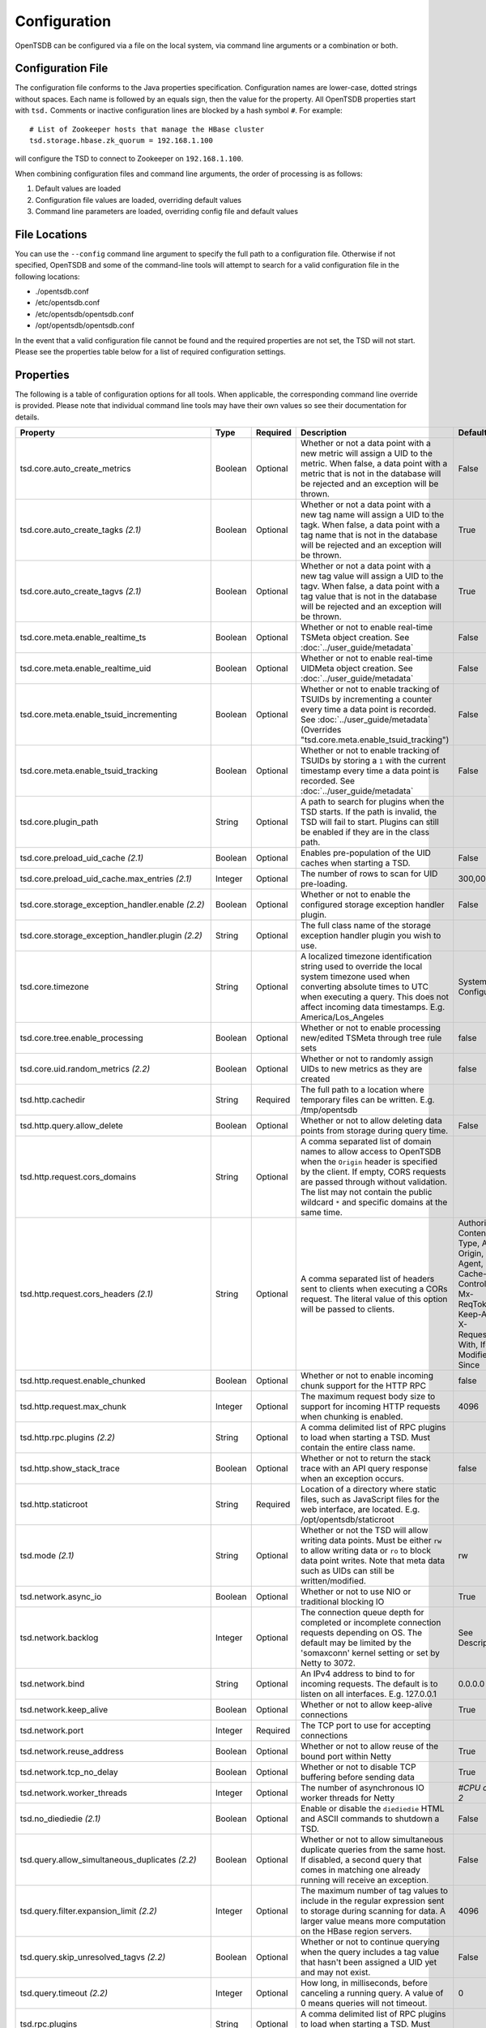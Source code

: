 Configuration
-------------

OpenTSDB can be configured via a file on the local system, via command line
arguments or a combination or both.

Configuration File
^^^^^^^^^^^^^^^^^^

The configuration file conforms to the Java properties specification.
Configuration names are lower-case, dotted strings without spaces. Each name
is followed by an equals sign, then the value for the property. All OpenTSDB
properties start with ``tsd.`` Comments or inactive configuration lines are
blocked by a hash symbol ``#``. For example::

  # List of Zookeeper hosts that manage the HBase cluster
  tsd.storage.hbase.zk_quorum = 192.168.1.100
  
will configure the TSD to connect to Zookeeper on ``192.168.1.100``.

When combining configuration files and command line arguments, the order of
processing is as follows:

#. Default values are loaded
#. Configuration file values are loaded, overriding default values
#. Command line parameters are loaded, overriding config file and default values 

File Locations
^^^^^^^^^^^^^^

You can use the ``--config`` command line argument to specify the full path to
a configuration file. Otherwise if not specified, OpenTSDB and some of the
command-line tools will attempt to search for a valid configuration file in
the following locations:

* ./opentsdb.conf
* /etc/opentsdb.conf
* /etc/opentsdb/opentsdb.conf
* /opt/opentsdb/opentsdb.conf

In the event that a valid configuration file cannot be found and the required
properties are not set, the TSD will not start. Please see the properties
table below for a list of required configuration settings.

Properties
^^^^^^^^^^

The following is a table of configuration options for all tools. When
applicable, the corresponding command line override is provided. Please note
that individual command line tools may have their own values so see their
documentation for details.

.. csv-table::
   :header: "Property", "Type", "Required", "Description", "Default", "CLI"
   :widths: 20, 5, 5, 55, 5, 10

   "tsd.core.auto_create_metrics", "Boolean", "Optional", "Whether or not a data point with a new metric will assign a UID to the metric. When false, a data point with a metric that is not in the database will be rejected and an exception will be thrown.", "False", "--auto-metric"
   "tsd.core.auto_create_tagks *(2.1)*", "Boolean", "Optional", "Whether or not a data point with a new tag name will assign a UID to the tagk. When false, a data point with a tag name that is not in the database will be rejected and an exception will be thrown.", "True", ""
   "tsd.core.auto_create_tagvs *(2.1)*", "Boolean", "Optional", "Whether or not a data point with a new tag value will assign a UID to the tagv. When false, a data point with a tag value that is not in the database will be rejected and an exception will be thrown.", "True", ""
   "tsd.core.meta.enable_realtime_ts", "Boolean", "Optional", "Whether or not to enable real-time TSMeta object creation. See :doc:`../user_guide/metadata`", "False", ""
   "tsd.core.meta.enable_realtime_uid", "Boolean", "Optional", "Whether or not to enable real-time UIDMeta object creation. See :doc:`../user_guide/metadata`", "False", ""
   "tsd.core.meta.enable_tsuid_incrementing", "Boolean", "Optional", "Whether or not to enable tracking of TSUIDs by incrementing a counter every time a data point is recorded. See :doc:`../user_guide/metadata` (Overrides ""tsd.core.meta.enable_tsuid_tracking"")", "False", ""
   "tsd.core.meta.enable_tsuid_tracking", "Boolean", "Optional", "Whether or not to enable tracking of TSUIDs by storing a ``1`` with the current timestamp every time a data point is recorded. See :doc:`../user_guide/metadata`", "False", ""
   "tsd.core.plugin_path", "String", "Optional", "A path to search for plugins when the TSD starts. If the path is invalid, the TSD will fail to start. Plugins can still be enabled if they are in the class path.", "", ""
   "tsd.core.preload_uid_cache *(2.1)*", "Boolean", "Optional", "Enables pre-population of the UID caches when starting a TSD.", "False", ""
   "tsd.core.preload_uid_cache.max_entries *(2.1)*", "Integer", "Optional", "The number of rows to scan for UID pre-loading.", "300,000", ""
   "tsd.core.storage_exception_handler.enable *(2.2)*", "Boolean", "Optional", "Whether or not to enable the configured storage exception handler plugin.", "False", ""
   "tsd.core.storage_exception_handler.plugin *(2.2)*", "String", "Optional", "The full class name of the storage exception handler plugin you wish to use.", "", ""
   "tsd.core.timezone", "String", "Optional", "A localized timezone identification string used to override the local system timezone used when converting absolute times to UTC when executing a query. This does not affect incoming data timestamps.
   E.g. America/Los_Angeles", "System Configured", ""
   "tsd.core.tree.enable_processing", "Boolean", "Optional", "Whether or not to enable processing new/edited TSMeta through tree rule sets", "false", ""
   "tsd.core.uid.random_metrics *(2.2)*", "Boolean", "Optional", "Whether or not to randomly assign UIDs to new metrics as they are created", "false", ""
   "tsd.http.cachedir", "String", "Required", "The full path to a location where temporary files can be written.
   E.g. /tmp/opentsdb", "", "--cachedir"
   "tsd.http.query.allow_delete", "Boolean", "Optional", "Whether or not to allow deleting data points from storage during query time.", "False", ""
   "tsd.http.request.cors_domains", "String", "Optional", "A comma separated list of domain names to allow access to OpenTSDB when the ``Origin`` header is specified by the client. If empty, CORS requests are passed through without validation. The list may not contain the public wildcard ``*`` and specific domains at the same time.", "", ""
   "tsd.http.request.cors_headers *(2.1)*", "String", "Optional", "A comma separated list of headers sent to clients when executing a CORs request. The literal value of this option will be passed to clients.", "Authorization, Content-Type, Accept, Origin, User-Agent, DNT, Cache-Control, X-Mx-ReqToken, Keep-Alive, X-Requested-With, If-Modified-Since", ""
   "tsd.http.request.enable_chunked", "Boolean", "Optional", "Whether or not to enable incoming chunk support for the HTTP RPC", "false", ""
   "tsd.http.request.max_chunk", "Integer", "Optional", "The maximum request body size to support for incoming HTTP requests when chunking is enabled.", "4096", ""
   "tsd.http.rpc.plugins *(2.2)*", "String", "Optional", "A comma delimited list of RPC plugins to load when starting a TSD. Must contain the entire class name.", "", ""
   "tsd.http.show_stack_trace", "Boolean", "Optional", "Whether or not to return the stack trace with an API query response when an exception occurs.", "false", ""
   "tsd.http.staticroot", "String", "Required", "Location of a directory where static files, such as JavaScript files for the web interface, are located.
   E.g. /opt/opentsdb/staticroot", "", "--staticroot"
   "tsd.mode *(2.1)*", "String", "Optional", "Whether or not the TSD will allow writing data points. Must be either ``rw`` to allow writing data or ``ro`` to block data point writes. Note that meta data such as UIDs can still be written/modified.", "rw", ""
   "tsd.network.async_io", "Boolean", "Optional", "Whether or not to use NIO or traditional blocking IO", "True", "--async-io"
   "tsd.network.backlog", "Integer", "Optional", "The connection queue depth for completed or incomplete connection requests depending on OS. The default may be limited by  the 'somaxconn' kernel setting or set by Netty to 3072.", "See Description", "--backlog"
   "tsd.network.bind", "String", "Optional", "An IPv4 address to bind to for incoming requests. The default is to listen on all interfaces.
   E.g. 127.0.0.1", "0.0.0.0", "--bind"
   "tsd.network.keep_alive", "Boolean", "Optional", "Whether or not to allow keep-alive connections", "True", ""
   "tsd.network.port", "Integer", "Required", "The TCP port to use for accepting connections", "", "--port"
   "tsd.network.reuse_address", "Boolean", "Optional", "Whether or not to allow reuse of the bound port within Netty", "True", ""
   "tsd.network.tcp_no_delay", "Boolean", "Optional", "Whether or not to disable TCP buffering before sending data", "True", ""
   "tsd.network.worker_threads", "Integer", "Optional", "The number of asynchronous IO worker threads for Netty", "*#CPU cores \* 2*", "--worker-threads"
   "tsd.no_diediedie *(2.1)*", "Boolean", "Optional", "Enable or disable the ``diediedie`` HTML and ASCII commands to shutdown a TSD.", "False", ""
   "tsd.query.allow_simultaneous_duplicates *(2.2)*", "Boolean", "Optional", "Whether or not to allow simultaneous duplicate queries from the same host. If disabled, a second query that comes in matching one already running will receive an exception.", "False", ""
   "tsd.query.filter.expansion_limit *(2.2)*", "Integer", "Optional", "The maximum number of tag values to include in the regular expression sent to storage during scanning for data. A larger value means more computation on the HBase region servers.", "4096", "1024"
   "tsd.query.skip_unresolved_tagvs *(2.2)*", "Boolean", "Optional", "Whether or not to continue querying when the query includes a tag value that hasn't been assigned a UID yet and may not exist.", "False", ""
   "tsd.query.timeout *(2.2)*", "Integer", "Optional", "How long, in milliseconds, before canceling a running query. A value of 0 means queries will not timeout.", "0", ""
   "tsd.rpc.plugins", "String", "Optional", "A comma delimited list of RPC plugins to load when starting a TSD. Must contain the entire class name.", "", ""
   "tsd.rtpublisher.enable", "Boolean", "Optional", "Whether or not to enable a real time publishing plugin. If true, you must supply a valid ``tsd.rtpublisher.plugin`` class name", "False", ""
   "tsd.rtpublisher.plugin", "String", "Optional", "The class name of a real time publishing plugin to instantiate. If ``tsd.rtpublisher.enable`` is set to false, this value is ignored.
   E.g. net.opentsdb.tsd.RabbitMQPublisher", "", ""
   "tsd.search.enable", "Boolean", "Optional", "Whether or not to enable search functionality. If true, you must supply a valid ``tsd.search.plugin`` class name", "False", ""
   "tsd.search.plugin", "String", "Optional", "The class name of a search plugin to instantiate. If ``tsd.search.enable`` is set to false, this value is ignored.
   E.g. net.opentsdb.search.ElasticSearch", "", ""
   "tsd.stats.canonical", "Boolean", "Optional", "Whether or not the FQDN should be returned with statistics requests. The default stats are returned with ``host=<hostname>`` which is not guaranteed to perform a lookup and return the FQDN. Setting this to true will perform a name lookup and return the FQDN if found, otherwise it may return the IP. The stats output should be ``fqdn=<hostname>``", "false", ""
   "tsd.storage.compaction.flush_interval *(2.2)*", "Integer", "Optional", "How long, in seconds, to wait in between compaction queue flush calls", "10", ""
   "tsd.storage.compaction.flush_speed *(2.2)*", "Integer", "Optional", "A multiplier used to determine how quickly to attempt flushing the compaction queue. E.g. a value of 2 means it will try to flush the entire queue within 30 minutes. A value of 1 would take an hour.", "2", ""
   "tsd.storage.compaction.max_concurrent_flushes *(2.2)*", "Integer", "Optional", "The maximum number of compaction calls inflight to HBase at any given time", "10000", ""
   "tsd.storage.compaction.min_flush_threshold *(2.2)*", "Integer", "Optional", "Size of the compaction queue that must be exceeded before flushing is triggered", "100", "" 
   "tsd.storage.enable_appends *(2.2)*", "Boolean", "Optional", "Whether or not to append data to columns when writing data points instead of creating new columns for each value. Avoids the need for compactions after each hour but can use more resources on HBase.", "False", ""
   "tsd.storage.enable_compaction", "Boolean", "Optional", "Whether or not to enable compactions", "True", ""
   "tsd.storage.fix_duplicates *(2.1)*", "Boolean", "Optional", "Whether or not to accept the last written value when parsing data points with duplicate timestamps. When enabled in conjunction with compactions, a compacted column will be written with the latest data points.", "False", ""
   "tsd.storage.flush_interval", "Integer", "Optional", "How often, in milliseconds, to flush the data point storage write buffer", "1000", "--flush-interval"
   "tsd.storage.hbase.data_table", "String", "Optional", "Name of the HBase table where data points are stored", "tsdb", "--table"
   "tsd.storage.hbase.meta_table", "String", "Optional", "Name of the HBase table where meta data are stored", "tsdb-meta", ""
   "tsd.storage.hbase.prefetch_meta *(2.2)*", "Boolean", "Optional", "Whether or not to prefetch the regions for the TSDB tables before starting the network interface. This can improve performance.", "False", ""
   "tsd.storage.hbase.tree_table", "String", "Optional", "Name of the HBase table where tree data are stored", "tsdb-tree", ""
   "tsd.storage.hbase.uid_table", "String", "Optional", "Name of the HBase table where UID information is stored", "tsdb-uid", "--uidtable"
   "tsd.storage.hbase.zk_basedir", "String", "Optional", "Path under which the znode for the -ROOT- region is located", "/hbase", "--zkbasedir"
   "tsd.storage.hbase.zk_quorum", "String", "Optional", "A comma-separated list of ZooKeeper hosts to connect to, with or without port specifiers. E.g. ``192.168.1.1:2181,192.168.1.2:2181``", "localhost", "--zkquorum"
   "tsd.storage.repair_appends *(2.2)*", "Boolean", "Optional", "Whether or not to re-write appended data point columns at query time when the columns contain duplicate or out of order data.", "False", ""
   "tsd.storage.max_tags *(2.2)*", "Integer", "Optional", "The maximum number of tags allowed per data point.  **NOTE** Please be aware of the performance tradeoffs of overusing tags :doc:`writing`", "8", ""
   "tsd.storage.salt.buckets *(2.2)*", "Integer", "Optional", "The number of salt buckets used to distribute load across regions. **NOTE** Changing this value after writing data may cause TSUID based queries to fail.", "20", ""
   "tsd.storage.salt.width *(2.2)*", "Integer", "Optional", "The width, in bytes, of the salt prefix used to indicate which bucket a time series belongs in. A value of 0 means salting is disabled. **WARNING** Do not change after writing data to HBase or you will corrupt your tables and not be able to query any more.", "0", ""
   "tsd.storage.uid.width.metric *(2.2)*", "Integer", "Optional", "The width, in bytes, of metric UIDs. **WARNING** Do not change after writing data to HBase or you will corrupt your tables and not be able to query any more.", "3", ""
   "tsd.storage.uid.width.tagk *(2.2)*", "Integer", "Optional", "The width, in bytes, of tag name UIDs. **WARNING** Do not change after writing data to HBase or you will corrupt your tables and not be able to query any more.", "3", ""
   "tsd.storage.uid.width.tagv *(2.2)*", "Integer", "Optional", "The width, in bytes, of tag value UIDs. **WARNING** Do not change after writing data to HBase or you will corrupt your tables and not be able to query any more.", "3", ""
   
Data Types
^^^^^^^^^^

Some configuration values require special consideration:

* Booleans - The following literals will parse to ``True``:

  * ``1``
  * ``true``
  * ``yes``
  
  Any other values will result in a ``False``. Parsing is case insensitive
  
* Strings - Strings, even those with spaces, do not require quotation marks, but some considerations apply:

  * Special characters must be escaped with a backslash include: ``#``, ``!``, ``=``, and ``:``
    E.g.::
    
      my.property = Hello World\!
      
  * Unicode characters must be escaped with their hexadecimal representation, e.g.::
  
      my.property = \u0009

